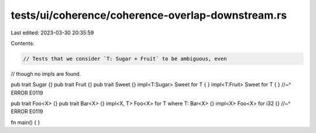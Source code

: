 tests/ui/coherence/coherence-overlap-downstream.rs
==================================================

Last edited: 2023-03-30 20:35:59

Contents:

.. code-block:: rs

    // Tests that we consider `T: Sugar + Fruit` to be ambiguous, even
// though no impls are found.

pub trait Sugar {}
pub trait Fruit {}
pub trait Sweet {}
impl<T:Sugar> Sweet for T { }
impl<T:Fruit> Sweet for T { }
//~^ ERROR E0119

pub trait Foo<X> {}
pub trait Bar<X> {}
impl<X, T> Foo<X> for T where T: Bar<X> {}
impl<X> Foo<X> for i32 {}
//~^ ERROR E0119

fn main() { }


